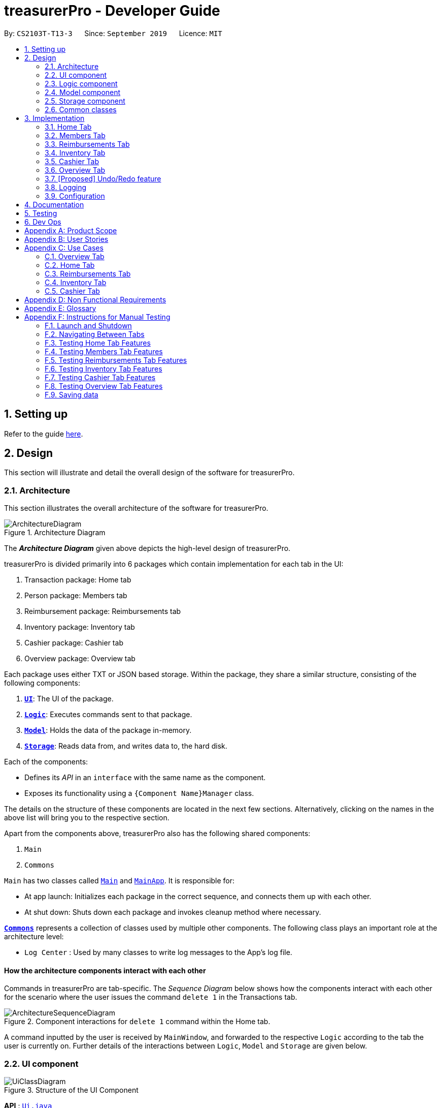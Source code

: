 = treasurerPro - Developer Guide
:site-section: DeveloperGuide
:toc:
:toc-title:
:toc-placement: preamble
:sectnums:
:imagesDir: images
:stylesDir: stylesheets
:xrefstyle: full
:caption_side: bottom

ifdef::env-github[]
:tip-caption: :bulb:
:note-caption: :information_source:
:warning-caption: :warning:
endif::[]
:repoURL: https://github.com/AY1920S1-CS2103T-T13-3/main/tree/master

By: `CS2103T-T13-3`      Since: `September 2019`      Licence: `MIT`

== Setting up

Refer to the guide <<SettingUp#, here>>.

== Design

This section will illustrate and detail the overall design of the software for treasurerPro.

[[Design-Architecture]]
=== Architecture

This section illustrates the overall architecture of the software for treasurerPro.

.Architecture Diagram
image::ArchitectureDiagram.png[]

The *_Architecture Diagram_* given above depicts the high-level design of treasurerPro.

treasurerPro is divided primarily into 6 packages which contain implementation for each tab in the UI:

. Transaction package: Home tab
. Person package: Members tab
. Reimbursement package: Reimbursements tab
. Inventory package: Inventory tab
. Cashier package: Cashier tab
. Overview package: Overview tab

Each package uses either TXT or JSON based storage.
Within the package, they share a similar structure, consisting of the following components:

. <<Design-Ui,*`UI`*>>: The UI of the package.
. <<Design-Logic,*`Logic`*>>: Executes commands sent to that package.
. <<Design-Model,*`Model`*>>: Holds the data of the package in-memory.
. <<Design-Storage,*`Storage`*>>: Reads data from, and writes data to, the hard disk.

Each of the components:

* Defines its _API_ in an `interface` with the same name as the component.
* Exposes its functionality using a `{Component Name}Manager` class.

The details on the structure of these components are located in the next few sections.
Alternatively, clicking on the names in the above list will bring you to the respective section.

Apart from the components above, treasurerPro also has the following shared components:

. `Main`
. `Commons`

`Main` has two classes called link:{repoURL}/src/main/java/seedu/address/Main.java[`Main`] and link:{repoURL}/src/main/java/seedu/address/MainApp.java[`MainApp`].
It is responsible for:

* At app launch: Initializes each package in the correct sequence, and connects them up with each other.
* At shut down: Shuts down each package and invokes cleanup method where necessary.

<<Design-Commons,*`Commons`*>> represents a collection of classes used by multiple other components.
The following class plays an important role at the architecture level:

* `Log Center` : Used by many classes to write log messages to the App's log file.

[discrete]
==== How the architecture components interact with each other

Commands in treasurerPro are tab-specific.
The _Sequence Diagram_ below shows how the components interact with each other for the scenario where the user issues the command `delete 1` in the Transactions tab.

.Component interactions for `delete 1` command within the Home tab.
image::ArchitectureSequenceDiagram.png[]

A command inputted by the user is received by `MainWindow`, and forwarded to the respective `Logic` according to the tab the user is currently on.
Further details of the interactions between `Logic`, `Model` and `Storage` are given below.

[[Design-Ui]]
=== UI component

.Structure of the UI Component
image::UiClassDiagram.png[]

*API* : link:{repoURL}/src/main/java/seedu/address/ui/Ui.java[`Ui.java`]

The UI component consists of a `MainWindow` that holds both a `TabPane` and a `Lion`.
The `TabPane` holds multiple `Tab` objects, for example, `Transactions` and `Cashier`.
The `Lion` consists of a `ScrollPane` that holds messages that are to be displayed to the user.

All these, including `MainWindow`, inherit from the abstract `UiPart` class.

The `UI` component uses JavaFx UI framework.
The layout of these UI parts are defined in matching `.fxml` files that are in the `src/main/resources/view` folder.
For example, the layout of the link:{repoURL}/src/main/java/seedu/address/ui/MainWindow.java[`MainWindow`] is specified in link:{repoURL}/src/main/resources/view/MainWindow.fxml[`MainWindow.fxml`]

The `UI` component:

* Executes user commands using the respective package's `Logic` component.
* Updates itself with modified data whenever changes are made by the user.

[[Design-Logic]]
=== Logic component

This section will show the structures of the `Logic` component of the different tabs.
The diagram below shows a generalised view of the `Logic` component within the packages.

[[fig-LogicClassDiagram]]
.Structure of the Generalised `Logic` Component
image::LogicClassDiagram.png[]

An outline of how a command is processed through `Logic` is as follows:

. `Logic` uses the tab's `Parser` class to parse the user command.
. This results in a `Command` object which is executed by the `LogicManager`.
. The command execution can affect the `Model` (e.g. adding a person, transaction).
. The result of the command execution is encapsulated as a `CommandResult` object which is passed back to the `Ui` (not depicted).

A general sequence diagram depicting the above outline is shown below:

[[GeneralLogicSD]]
.Sequence Diagram for execution within `Logic`.
image::GeneralSequenceDiagram.png[]

Further details on the implementation of the `Parser` and `Command` can be found below in <<RTLogic, Section 2.3.1. Home and Reimbursements Tab>>,
<<ICLogic, Section 2.3.2. Inventory and Cashier Tab>> and <<PLogic, Section 2.3.3. Members Tab>> below.

[[RTLogic]]
==== Details on `Logic` Implementation for the Home and Reimbursements Tab

This section will show further details of the `Logic` component of the Home tab and Reimbursements tab.

Given below is a Class Diagram showing the structure of `Parser` within the `Logic` component which is a reference for <<fig-LogicClassDiagram>>:

.Structure of `Parser` for the Home and Reimbursements tab.
image::LogicForR&T.png[]

[NOTE]
The `XYZTabParser` represents the `TransactionTabParser` for Home Tab and `ReimbursementTabParser` for the Reimbursements tab.

The parsers represented by the `ABCParser` and `DEFParser` are:

`ABCParser`:

* Transaction Tab:
** `EditCommandParser`
** `AddCommandParser`
** `DeleteCommandParser`

* Reimbursements Tab:
** `FindCommandParser`
** `DoneCommandParser`
** `DeadlineCommandParser`

`DEFParser`

* Transaction Tab:
** `FindCommandParser`
** `SortCommandParser`

* Reimbursements Tab:
** `BackCommandParser`
** `ExitCommandParser`
** `SortCommandParser`

In addition, the `Logic` object for Home and Reimbursements Tab contains the `GetPersonByNameOnlyModel` since `Logic` only uses the `ModelManager#getPersonByName` method in the person package.

==== Details on `Logic` Implementation for Members Tab

[[PLogic]]
This section will show further details of the `Logic` Component of the Members Tab.
This is integrated from the existing `AddressBook`.
Given below is a Class Diagram showing the structure of `Parser` within the `Logic` Component:

.Structure of `Parser` for Members Tab.
image::LogicForAB.png[]

[[ICLogic]]
==== Details on `Logic` Implementation for the Inventory and Cashier Tab

This section will show further details of the `Logic` Component of the Inventory tab and Cashier tab.
Given below is a Class Diagram showing the structure of `Parser` within the `Logic` component:

.Structure of `Parser` for the Inventory and Cashier tabs which is a reference for <<fig-LogicClassDiagram>>
image::ParserForInventoryCashier.png[]

The `XYZTabParser` represents the `InventoryTabParser` for the Inventory tab and `CashierTabParser`
for the Cashier tab.

The parsers represented by the `ABCParser` are:

`ABCParser`:

* Inventory Tab:
** `AddCommandParser`
** `DeleteCommandParser`
** `EditCommandParser`
** `SortCommandParser`

* Cashier Tab:
** `AddCommandParser`
** `EditCommandParser`
** `DeleteCommandParser`
** `SetCashierCommandParser`
** `CheckoutCommandParser`
** `ClearCommandParser`

==== Details on `Logic` Implementation for the Members Tab

[[PLogic]]
This section will show further details of the `Logic` Component of the Members tab.
This is integrated from the existing `AddressBook`.
Given below is a Class Diagram showing the structure of `Parser` within the `Logic` Component:

.Structure of `Parser` for the Members tab.
image::LogicForAB.png[]

==== Details on `Logic` Implementation for the Overview Tab

[[OverviewLogic]]
This section will show further details of the `Logic` Component of the Overview tab.
Given below is a Class Diagram showing the structure of `Parser` within the `Logic` Component:

.Structure of `Parser` for Overview Tab.
image::OverviewLogicDiagram.png[]

The parsers represented by the `ABCParser` are:

* `SetCommandParser`
* `NotifyCommandParser`

[[Design-Model]]
=== Model component

This section will show the structures of the `Model` Component of the different tabs.
The diagram below shows a generalised view of the `Model` component within the packages.

.Structure of the Generalised `Model` Component
image::ModelCD.png[]

[NOTE]
`XYZObjects` are only present in the `transaction`, `reimbursement`, `person`, `cashier` and `inventory` packages.

==== Details on the `Model` Implementation for the Home Tab

The `Model` of the Home tab:

* stores a `TransactionList` object that represents the list of all transactions data
* stores a `Predicate<Transaction>` object to filter the list of all transactions
* stores another `TransactionList` object that represents the filtered list of transactions according to the predicate

*API for transaction package* : link:{repoURL}/src/main/java/seedu/address/transaction/model/Model.java[`Model.java`]

==== Details on the `Model` Implementation for the Reimbursements Tab

The `Model` of the Reimbursment tab:

* stores a `ReimbursementList` object that represents the list of all reimbursements data
* stores another `ReimbursementList` object that represents the filtered list of reimbursements according to the command

*API for reimbursements package* : link:{repoURL}/src/main/java/seedu/address/reimbursement/model/Model.java[`Model.java`]

==== Details on the `Model` Implementation for the Members Tab

The `Model` of the Members tab:

* stores a `UserPref` object that represents the user's preferences for `person` package.
* stores the Address Book data for `person` package.
* exposes an unmodifiable `ObservableList<Person>` that can be 'observed' e.g. the UI can be bound to this list so that the UI automatically updates when the data in the list change.
* does not depend on any of the other three components.

*API for person package* : link:{repoURL}/src/main/java/seedu/address/person/model/Model.java[`Model.java`]

==== Details on the `Model` Implementation for the Inventory Tab

To be filled in :)

*API for inventory package* : link:{repoURL}/src/main/java/seedu/address/inventory/model/Model.java[`Model.java`]

==== Details on the `Model` Implementation for the Cashier Tab

The `Model` of the Cashier tab:

* stores an `InventoryList` object that represents the list of all items in the inventory
* stores a list of sales items present on the table of the Cashier tab
* accesses the `TransactionList` object from transaction package that represents the list of all transactions data

[NOTE]
This `Inventory List` is different from the one in the `Model` of inventory package.
This is so that the `Inventory List` in the `Model` of cashier package cannot add or delete any items in the inventory.
This means that `Inventory List` in cashier package access different set of methods which modifies only the quantity of the item.

*API for cashier package* : link:{repoURL}/src/main/java/seedu/address/cashier/model/Model.java[`Model.java`]

==== Details on the `Model` Implementation for the Overview Tab

The `Model` of the Overview tab:

* stores an array of 6 double values representing the budget goal, expense goal, sales goal, budget threshold, expense threshold and sales threshold respectively
* stores three booleans indicating whether notifications for budget, expenses and sales have already been shown, valid for the current session only
* exposes getter and setter method to read and write the goals and thresholds
* does not depend on any of the other components

*API for overview package* : link:{repoURL}/src/main/java/seedu/address/overview/model/Model.java[`Model.java`]

[[Design-Storage]]
=== Storage component

This section will show the structures of the `Storage` component of the different tabs.
The diagram below shows a generalised view of the `Storage` component within the person package.

.Structure of the Storage Component for Members tab in person package
image::ABStorageCD.png[]

The following diagram shows a generalised view of the `Storage` component within the other packages for transaction, reimbursement, inventory, cashier and overview.

.Structure of the Storage Component for Home, Reimbursements, Inventory, Cashier and Overview tabs
image::StorageCD.png[]

==== Details on the `Storage` Implementation for the Home Tab

* can save a `TransactionList` object in text format and read it back

*API for transaction package* : link:{repoURL}/src/main/java/seedu/address/transaction/storage/Storage.java[`Storage.java`]

==== Details on the `Storage` Implementation for the Reimbursements Tab

* can save a `ReimbursementList` object in text format
* can take in a `TransactionList` object and read text file to get a `ReimbursementList` object

*API for reimbursements package* : link:{repoURL}/src/main/java/seedu/address/reimbursement/storage/Storage.java[`Storage.java`]

==== Details on the `Storage` Implementation for the Members Tab

* can save `UserPref` objects in json format and read it back.
* can save the Address Book data in json format and read it back

*API for person package* : link:{repoURL}/src/main/java/seedu/address/person/storage/Storage.java[`Storage.java`]

==== Details on the `Storage` Implementation for the Inventory Tab

To be filled in :)

*API for inventory package* : link:{repoURL}/src/main/java/seedu/address/inventory/storage/Storage.java[`Storage.java`]

==== Details on the `Storage` Implementation for the Cashier Tab

* accesses the `TransactionList` from transaction package via `Logic` to append new transactions to the list
* accesses the `InventoryList` from inventory package via `Logic` to update the current stock left

*API for cashier package* : link:{repoURL}/src/main/java/seedu/address/cashier/storage/Storage.java[`Storage.java`]

==== Details on the `Storage` Implementation for the Overview Tab

* can save Overview tab goals and threshold in txt format and read it back

*API for overview package* : link:{repoURL}/src/main/java/seedu/address/overview/storage/Storage.java[`Storage.java`]

[[Design-Commons]]
=== Common classes

Classes used by multiple components are in the `seedu.addressbook.commons` package.

[[Implementation]]
== Implementation

This section describes some noteworthy details on how certain features are implemented and works.

There are a total of 6 tabs in our application for each feature: Home tab, Members tab, Reimbursement tab,
Inventory tab, Cashier tab, Overview tab.

=== Home Tab

This tab will help to show records of individual transactions from miscellaneous spending, revenue from sales and cost of buying items to sell.
Each transaction will require an input of its date, description, category, amount and member that is accountable for it.

Revenue from each cashier checkout will also be automatically inputted as a transaction with *positive* amount in this tab with the person being the cashier.
The inputted transactions that corresponds to a spending with a *negative* amount will be tabulated for each member in the reimbursement tab to keep track of reimbursements.

==== Add Command Feature

This section explains the implementation of the Add command feature in the Home tab.
This feature adds transaction to the table and data file.
All fields in the transactions are compulsory to be inputted by the user: date, description, category, amount, person full name.
The person's name inputted has to match a name already existing in the `AddressBook` which is shown in the Members tab.

Thus, this feature requires access to the `CheckAndGetPersonByNameOnlyModel#getPersonByName` inside the person package which contains the `AddressBook` implementation to check for the validity of the name entered when inside `AddCommandParser` which creates the `Transaction` object.
The following Sequence Diagram shows how the `Transaction` object is created from `AddCommandParser` which is represented in <<GeneralLogicSD, 2.3. Logic component: Figure 5>>
as a generic parser:

.Sequence Diagram of the Parser for the ddd command
image::HomeAddCommandParser.png[]

This is the definition of the methods shown above:

[[getPersonByName]]
* `AddCommandParser#parse(args, pd)`: It parses the given user input (args) and creates an `AddCommand` object.
* `CheckAndGetPersonByNameOnlyModel#getPersonByName()`: It returns the `Person` object in `AddressBook` that matches the given name.

The `AddCommand` is created and the newly created `Transaction` object is passed into its constructor.
The following Sequence Diagram is the reference from <<GeneralLogicSD, 2.3. Logic component: Figure 5>>:

.Sequence Diagram of the Add command in the Home tab (transaction package)
image::HomeAddCommandSD.png[]

This is the definition of the methods shown above:

[[resetPredicate]]
* `Model#resetPredicate()`: It resets the `Predicate` object in `ModelManager` to evaluate all `Transaction` objects to true.
* `Model#addTransaction(transaction): It adds the given `Transaction` object to its `TransactionList` objects attributes.

Thus, when the `Model#resetPredicate()` method is called in the `AddCommand`, the UI table will immediately shows the full transaction list regardless of the list shown at the start of the <<activityDiagramAdd, Activity Diagram>>.
If the prior command was a find command, then the list in the beginning of the Activity Diagram would be a filtered list but after the Add command is executed, the full list of transactions would be shown.

After the command is executed, the `LogicManager` updates the in-app list of transactions via the `ModelManager` and updates the data file via the `StorageManager`.
The following Sequence Diagram shows how the updating of the list of transactions in the app and in the data file:

[[updateTL]]
.Sequence Diagram of updating the transaction list in the Home tab (transaction package)
image::HomeAddCommandMMSM.png[]

[NOTE]
This update of the list of transactions is done for every command that is executed successfully in the Home tab.

Finally, the `StorageManager` and `ModelManager` inside the Reimbursement package will be updated with the latest `TransactionList` object to generate an updated list of reimbursements for the user to view in the Reimbursements tab.
The following Sequence Diagram shows how the Reimbursements tab is updated from the `MainWindow`:

[[update-reimbursement]]
.Sequence Diagram of updating the reimbursement list in the Reimbursements tab (transaction package)
image::TUpdateRinMainWindow.png[]

[NOTE]
This update of the Reimbursements tab is done for every command after the list of transactions is updated (shown in <<updateTL, 3.1.1. Add Command Feature: Figure 15>>) when there is a command executed successfully in the Home tab.

[[activityDiagramAdd]]
To better illustrate the flow of events from the moment a user inputs a command till the completion of the command, the Activity Diagram for the Add command is shown below:

.Activity Diagram of the add command in the Home tab (transaction package)
image::HomeTabActivityDiagramAddCommand.png[]

As shown, when a user does not input all the compulsory fields or input a name that does not match anyone in the `AddressBook`, a response to inform the user of the incorrect input is shown and when a successful addition is done, a response message is shown as well by our mascot, Leo.

Since the Reimbursements tab tabulates the amount to be reimbursed to a person, if the inputted amount is a negative amount to indicate a spending that needs to be reimbursed, the Reimbursements tab will update and show this record.

[[DeleteCommandHome]]
==== Delete Command Feature

This section explains the implementation of the Delete command in the Home tab.
This feature allows for 2 types of deletion, by the index shown in the table or by the person's name.
Inputting the person's name will cause all transactions linked to that person to be deleted.The following Activity Diagram shows the steps needed to delete a new transaction:

.Activity Diagram of the delete command in the Home tab (transaction package)
image::HomeTabActivityDiagramDeleteCommand.png[]

The above Activity Diagram assumes the index to be within the bounds of the table but if it is not, a response will be shown about the incorrect input.
Also, as shown above, responses will be shown to indicate if an input is incorrect or when a successful deletion is done.

For the implementation, the `DeleteCommandParser` which is represented in <<GeneralLogicSD, 2.3. Logic component: Figure 5>> as a generic parser creates either a `DeleteIndexCommand` or `DeleteNameCommand` object according to the user input.
The following Sequence Diagram shows how the `DeleteNameCommand` is created with the definition of `CheckAndGetPersonByNameOnlyModel#getPersonByName` defined in
<<getPersonByName, 3.1.1. Add Command Feature>>:

.Sequence Diagram of the parser for the Delete command to delete by the `Person` 's name
image::DeleteCommandParser.png[]

The following Sequence Diagram shows how the command to delete transactions according to the specified name works after it is created which is referenced in <<GeneralLogicSD, 2.3. Logic component: Figure 5>>:

.Sequence Diagram of the Delete command being executed in the Home tab (transaction package)
image::HomeDeleteNameCommand.png[]

In addition, the `Model#resetPredicate()` method defined in <<resetPredicate, 3.1.1. Add Command Feature>> is not called in the `DeleteNameCommand`.
If the prior input is a Find command and the list at the start of the Activity Diagram shows a filtered list, the table in the UI will continue to show the filtered list after the current Delete Command.
To view the full transaction list, the user would be required to enter the back command where `BackCommand` calls `Model#resetPredicate()`.
The Sequence Diagram for the `BackCommand` is shown in the following section <<BackCommandSD, 3.1.3. Back Command Feature>>

After this, the list of transactions and the Reimbursement tab is updated as shown in <<updateTL, 3.1.1. Add Command feature: Figure 16>>
and <<update-reimbursement, 3.1.1. Add Command feature: Figure 17>>
respectively.

The implementation of the command to delete transactions according to the specified index would be similar but does not require interaction with the `CheckAndGetPersonByNameOnlyModel` from the
`AddressBook` in the person package inside its branch in `DeleteCommandParser`.
In `DeleteIndexCommand`, it also calls the
`Model#findTransactionInFilteredListByIndex(index)` and `Model#deleteTransaction(index)` instead which deletes the `Transaction` object according to its position in the filtered transaction list.

==== Back Command Feature

[[BackCommandSD]]
This section explains the implementation of the Back command feature in the Home tab.
The `BackCommand` is called to show the full list of transactions when the table is showing a filtered list.
It is not initialised by a specific command parser as shown in as shown in <<GeneralLogicSD, 2.3. Logic component: Figure 5>>
but initialised by the `TransactionTabParser` instead.
The following detailed Sequence Diagram shows how the Back command works:

.Sequence Diagram of the Back command being executed in the Home tab (transaction package)
image::HomeTabBackCommandSequenceDiagram.png[]

==== Sort Command Feature

This section explains the implementation of the Sort Command feature in the Home tab.
The `SortCommand` allows for 3 types of sort, by name in alphabetical order, by amount (from least to most) and by date (from oldest to most recent).

The following Sequence Diagram shows how the Sort command works which is referenced in <<GeneralLogicSD, 2.3. Logic component: Figure 5>>:

.Sequence Diagram of the Sort command being executed in the Home tab (transaction package)
image::HomeTabSortSD.png[]

When a user inputs the Sort command, it is only checked that it is one of the 3 types or it will show a response about the incorrect user input.
When it is successfully sorted, there will also be a response message shown.

Similar to the Delete command in <<DeleteCommandHome, 3.1.2. Delete Command Feature>>, the `Model#resetPredicate()` method is not called.
If the UI table is showing a filtered list of transactions, the back command has to be entered to call that method from `BackCommand` to reset the predicate.

==== Overall Design Considerations

This section's table explains the design considerations for some implementations in the Home tab.

|===
|Alternative 1 |Alternative 2 |Conclusion and Explanation

|`ModelManager` contains 2 variables that point to a `TransactionList` object in original order and a `TransactionList`
object for viewing that can be sorted such that when [blue]`sort reset` is called, the `TransactionList` for viewing can be set to be equals to the original one.
|`ModelManager` contains only the shown `TransactionList` that can be sorted and reads from the data file to get
the `TransactionList` object in original order when [blue]`sort reset` is called.
|Alternative 1 was implemented. Alternative 1 allowed exporting of the data file in the desired order anytime while treasurerPro was running while
alternative 2 meant that the data file would be updated only when treasurerPro is exited. The implementation is shownin <<lists, Figure 24>>, below the table.

|The Members t's `Model` interface is passed as parameters into Home tab's `Logic` to give `Logic` access to all public methods
of `ModelManager`.
|A new interface is made to allow the only used method of Members tab's `ModelManager` to be accessed in Home tab's
`Logic`.
|Alternative 2 was implemented. The new interface acts as a facade for `ModelManager` which prevent unwanted modifications
to `AddressBook`. The interface implemented is `CheckAndGetPersonByNameOnlyModel` as shown in <<facade, Figure 25>>, below the table.

|An `ArrayList` is used to store `Transaction` objects in `TransactionList`.
|A `LinkedList` is used to store `Transaction` objects in `TransactionList`.
|Alternative 1 was implemented. An `ArrayList` has better performance for the set and get methods than a `LinkedList` which would frequently used in `ModelManager`.
|===

[[lists]]
.Code Snippet of `ModelManager` class with 2 `TransactionList` objects
image::homeDG/2lists.png[width = "400"]

[[facade]]
.Code Snippet of `CheckAndGetPersonByNameOnly` facade class for `ModelManager` from the Members tab
image::homeDG/facadeForDesignConsiderations.png[width = "400"]

=== Members Tab

This tab will help to keep track of the contact details of members in the club or society for the treasurer.

==== Delete Command Feature

This feature allows for deletion by the index shown in the the Members tab.
This tab integrates the existing `AddressBook`.
The following Sequence Diagram shows how the Delete command works:

.Sequence Diagram of the delete command in the Member tab (transaction package)
image::MembersDeleteSD.png[]

Before, the deletion is done, there will be a check to the `TransactionModel` to ensure that the member is not linked to any transaction records since every transaction must be linked to a `Person` in the `Members Tab` (`AddressBook`).

=== Reimbursements Tab

This tab helps to show reimbursements that the user has not paid to a person.
Each reimbursement is auto extracted from transactions and grouped by person in transactions.
So, each reimbursement shows the total amount that the user needs to reimburse a person.
And there can not be two reimbursements that refer to the same person.

The user can add deadline to a reimbursement, mark a reimbursement, find a reimbursement and sort reimbursements.

The following is an overview class diagram for reimbursement tab:

.Overview class diagram of reimbursements tab (reimbursement package)
image::Reimbursement/ReimbursementTabClassDiagram.png[]

==== Deadline Command feature

This command is used to add a deadline date to a reimbursement for a person.
Deadline command requires access to the `Model` of the person package which the `AddressBook` implementation is contained in.
Deadline field should be provided in a valid date format.
The person's name inputted has to match a person's name already existing in the `Reimbursement` which is shown in the Reimbursement tab.

The following Sequence Diagram shows the execution of Deadline command:

.Sequence Diagram of Deadline Command in the Reimbursements tab (reimbursement package)
image::Reimbursement/ReimbursementDeadlineCommandSD.png[]

As shown, a user needs to add a deadline to a reimbursement by specifying the person's name and providing a date.
The `DeadlineCommandParser` creates a `DeadlineCommand` with person and deadline date information.
This `DeadlineCommand` is returned back to `LogicManager` of reimbursement and is executed by calling `addDeadline` method in
`ModelManager`.
After the operations, `LogicManager` gets updated reimbursement list from `ModelManager` and displays the deadline in reimbursement list.
After that, the deadline is saved into a `.txt` file.

.Activity Diagram of Deadline command in the Reimbursements tab (reimbursement package)
image::Reimbursement/ReimbursementTabActivityDiagramDeadlineCommand.png[]

As shown by the above activity diagram, when a user inputs a person who does not exist in any reimbursement or keys in an invalid data format, our app displays the expected format of the deadline command.
Otherwise, when the execution is successful, a response informs the user that deadline is successfully added to the reimbursement.

==== Find Command feature

This command is used to find a reimbursement that contains the person's name.
The find command requires access to `Model` of the person package which the `AddressBook` implementation is contained in.
Person field should be provided and the person's name should exist in reimbursement list.

.Sequence Diagram of Find Command in Reimbursements tab (reimbursement package)
image::Reimbursement/ReimbursementFindCommandSD.png[]

A user needs to find a reimbursement by providing the person's name.
As shown in the above figure, `FindCommand` is executed by calling `findReimbursement` method in
`ModelManager`.
After the operations, that reimbursement is returned and reimbursement tab only shows a `filteredList` which contains this single reimbursement.

[[ReimbursementTabActivityDiagramFindCommand]]
.Activity Diagram of Find Command in Reimbursements tab (reimbursement package)
image::Reimbursement/ReimbursementTabActivityDiagramFindCommand.png[]

The above activity diagram shows the steps needed for find command.
The person's name is checked whether it exists in reimbursement list.
If not, our app informs the user that command is incorrect.
If command is valid, the reimbursement is found and displayed in the tab.

==== Back Command feature

This command is used to return to the original list after executing find command

.Sequence Diagram of Back Command in Reimbursements tab (reimbursement package)
image::Reimbursement/ReimbursementBackCommandSD.png[]

`BackCommand` execution updates `filteredList` inside `ModelManager` to the original full `reimbursementList`.
After the operations, the original full reimbursement list is displayed.

==== Done Command feature

This command is used to mark a reimbursement that has been done.
Done command requires access to `Model` of the person package which the `AddressBook` implementation is contained in.
Person field should be provided and the person's name should exist in reimbursement list.

[[ReimbursementDoneCommandSD]]
.Sequence Diagram of Done Command in Reimbursements tab (reimbursement package)
image::Reimbursement/ReimbursementDoneCommandSD.png[]

A user needs to mark a reimbursement as done by specifying the person's name for the specific reimbursement.
The `DeadlineCommandParser` creates a `DoneCommand` with person's information.
As shown in the above figure, `DoneCommand` is returned back to `LogicManager`
and it is executed by calling `doneReimbursement` method in
`ModelManager`.
After the operations, that reimbursement is deleted from reimbursement list and the status of transactions that consist of this reimbursement is updated to `True`.
Then the updated reimbursement list is displayed and this new list without that deleted reimbursement is saved.

The following figure shows how transactions' status is updated.
Firstly, the reimbursement which contains the person's name updates status of all transactions that made up of the reimbursement.
Then `LogicManager` gets the updated transaction list and passes this list to `StorageManager`
of transaction tab to save it.

[[ReimbursementUpdateTransactionsSD]]
.Sequence Diagram of updating transactions in Reimbursements tab (reimbursement package)
image::Reimbursement/ReimbursementUpdateTransactionsSD.png[]

<<ReimbursementTabActivityDiagramDoneCommand, The following activity diagram>> shows the steps needed for done command.
The person's name is checked whether it exists in reimbursement list.
If not, our app informs the user that command is incorrect.
If command is valid, the reimbursement containing the provided person's name is deleted from reimbursement list and will not be displayed.

[[ReimbursementTabActivityDiagramDoneCommand]]
.Activity Diagram of Done Command in Reimbursements tab (reimbursement package)
image::Reimbursement/ReimbursementTabActivityDiagramDoneCommand.png[]

==== Sort Command feature

This command is used to sort reimbursements and the user can choose to sort based on name, amount or deadline.

.Sequence Diagram of Sort Command in Reimbursements tab (reimbursement package)
image::Reimbursement/ReimbursementSortCommandSD.png[]

As shown in the above figure, `SortXYZCommand` is executed by calling `sortListByXYZ` method in
`ModelManager`.
And reimbursement list is sorted using `SortByXYZ` comparator.
For `SortAmountCommand`, the list will be sorted in descending order of absolute value of amount.
For `SortNameCommand`, the list will be sorted in descending alphabetical order of person's name.
For `SortDeadlineCommand`, the list will be sorted in the order that nearest deadlines are at the front.

==== Overall design considerations

This section's table explains the design considerations for some implementations in the reimbursement tab.

.Table of design considerations and comparisons
|===
|Aspect|Alternative 1 |Alternative 2 |Conclusion and Explanation

|How [blue]`done` command in reimbursement tab updates transactions model and storage.
|The `reimbursementLogic` keeps a `transactionModel` and a `transactionStorage` to update transactions.
|`MainWindow` calls methods from `reimbursementLogic` and `transactionLogic` when a command is executed.
|Alternative 2 is chosen.
`transactionLogic` follows Façade pattern to prevent exposing the internal details of the transaction tab.
So, instead of directly manipulating model and storage of transactions from `reimbursementLogic`,
the operations are done through `transactionLogic` as shown in the <<facade, code snippet>> below the table.

|How reimbursement records are saved and read from `.txt` files
|The reimbursement tab saves all the information of transactions that make up a reimbursement into `reimbursementInformation.txt`.
|The reimbursement tab only saves person's name, amount and the deadline information into `reimbursementInformation.txt`.
When launching the application, reimbursement tab reads the transactions information from `transactionHistory.txt`.
|Alternative 2 is chosen.
Alternative 2 does not save duplicate information that has already been saved into `transactionHistory.txt`.
So, alternative 2 is more efficient.
|===

[[facade]]
.Code snippet of `transactionLogic` facade class in `MainWindow`
image::Reimbursement/codeSnippetTransactionLogic.png[]


=== Inventory Tab

This tab will help to keep records of all items currently in the club’s possession.

Each item will require an input of its description, category, quantity, and cost per unit.
Optionally, if the item is meant for sale, the price can be inputted as well.

==== Add Item Feature
This section explains the implementation of the add command feature of the Inventory Tab,
which allows the addition of items to the inventory. These items are represented by `Item` objects.
The addition of an `Item` to the inventory requires an input of the `Item`’s description, category, quantity, and cost.
The price field is optional and may be added only to an `Item` meant for sale.

Due to the usage of `ArgumentMultimap`, the fields can be in any order as they are retrieved via the prefixes that
precede them.

The following sequence diagram which is referenced in <<GeneralLogicSD, 2.3. Logic component: Figure 5>>, shows how the
`AddCommand` works:

.Sequence Diagram of the Add Command in the Inventory Tab (inventory package)
image::inventoryDG/AddCommandSeqDiagram.png[]

//.Class Diagram of Inventory tab (inventory package)
//image::InventoryTabClassDiagram.png[]

If the description of the `Item` being added matches that of an existing `Item`, the new `Item`’s quantity is added to
that of the existing `Item` and the cost per unit is recalculated. This is handled within the `AddCommandParser`,
which also checks the validity of the input.

It prohibits the addition of an `Item` with any value equivalent to or greater than 10,000. This includes the total cost
and expected revenue of each `Item`. It also prohibits non-numeric inputs where numeric inputs are expected.
This is conducted through the isValidNumericString(string) method which performs the aforementioned checks and
returns a `Boolean` that represents the validity of the input.

The following Sequence Diagram shows how the `AddCommandParser` creates an `Item`:

.Sequence Diagram of the Add Command Parser in the Inventory Tab (inventory package)
image::inventoryDG/AddCommandParserSeqDiagram.png[]

After the `Item` is created and the command is executed, the `LogicManager` updates the in-app `InventoryList` via the
`ModelManager` and updates the data file via the `StorageManager`.

For a greater understanding of the flow of events and checks, you may consult the following activity diagram that shows
the steps that follow the input of an add command:

.Activity Diagram of the Add Command in the Inventory Tab (inventory package)
image::inventoryDG/AddCommandFlowChart.png[]

==== Delete Item Feature

This section explains the implementation of the delete command feature of the Inventory Tab, which allows the deletion
of items from the inventory. This feature requires only the command keyword and an index or description as input.

The following sequence diagram which is referenced in <<GeneralLogicSD, 2.3. Logic component: Figure 5>>, shows how the
`DeleteCommand` works:

.Sequence Diagram of the Delete Command in the Inventory Tab (inventory package)
image::inventoryDG/DeleteCommandSeqDiagram.png[]

The `DeleteCommandParser` is responsible for checking the validity of the input, and does not allow any indexes that
are less than 1 or greater than the largest index currently in the list. It can also take in a description as input and
compares it against existing `Item` s in the `InventoryList`. This comparison is case-insensitive.

==== Edit Item Feature

This section explains the implementation of the edit command feature of the Inventory Tab, which allows you to edit
items in the inventory. This feature requires the command keyword, an index and at least one field as input.

The following sequence diagram which is referenced in <<GeneralLogicSD, 2.3. Logic component: Figure 5>>, shows how the
`EditCommand` works:

.Sequence Diagram of the Edit Command in the Inventory Tab (inventory package)
image::inventoryDG/EditCommandSeqDiagram.png[]

==== Sort Items Feature

This section explains the implementation of the sort command feature of the Inventory Tab, which allows the sorting
of items within the inventory. There are 3 ways items can be sorted - by description, category or quantity.

The following sequence diagram which is referenced in <<GeneralLogicSD, 2.3. Logic component: Figure 5>>, shows how the
`SortCommand` works:

.Sequence Diagram of the Sort Command in the Inventory Tab (inventory package)
image::inventoryDG/SortCommandSeqDiagram.png[]

==== Overall Design Considerations

This section explains the design considerations for some crucial implementations in the Inventory Tab.

|===
|Alternative 1 |Alternative 2 |Conclusion and Explanation

|

*Pros*:

*Cons*:

|===

=== Cashier Tab

This tab will act as a shopping cart to add and record sales items that are to be sold from the inventory.

Upon every successful checkout, all the sales items sold will recorded as one transaction, which will subsequently be appended to the list of transactions on the Home tab.
In addition, the stock remaining in the inventory will be updated accordingly in the Inventory tab.

==== Add Sales Item Feature

This feature allows the adding of sales items to the cart.

Only sales items can be added to the cart.
If the price of an item is zero, it is not available for sale.
The system will prohibit any addition of such an item to the cart.

Adding of a sales item to the cart will require an input of its description and quantity.
An optional field for category is provided to guide the cashier to find the desired item.
If only the category field is inputted,
`Model` will search all the sales items in the `Inventory List`
according to the specified category and suggestions would be shown by Leo, the assistant.

If the description inputted does not match any valid item, the `Model` will call the `getRecommendedItems(description)` method, which will in turn call `getCombination(arr, arr.length)` method to return an ArrayList containing all subsets of the inputted description that are of at least length 3. These subsets are then compared with the actual description of all items in the inventory to check if either contains the other.

The following is a code snippet from `getCombination(char[] arr, int n)` method:

    public ArrayList<String> getCombination(char[] arr, int n) {
        ArrayList<String> result = new ArrayList<>();
        for (int start = 1; start <= n; start++) {
            String word = "";
            for (int i = 0; i <= n - start; i++) {
                //  Adds characters from current starting character to current ending character
                int j = i + start - 1;
                for (int k = i; k <= j; k++) {
                    word += String.valueOf(arr[k]);
                }
                result.add(word);
            }
        }
        return result.stream()
                .filter(str -> str.length() >= 3)
                .collect(Collectors
                        .toCollection(ArrayList::new));
    }

.Code snippet of `getCombination(char[] arr, int n)` method from Cashier package

{blank} +
The `getCombination(arr, arr.length)` method in the above snippet consists of 3 nested loops. The first loop decides the
starting character. The second loop takes each of the characters on the right of the starting character as the ending character.
The last loop appends all the characters from the starting character to the ending character. After iterating through the nested loops,
the ArrayList `result` is passed into a stream to filter out all subsets of length less than 3.

`AddCommandParser` will carry out multiple checks to check the validity of the inputs. `hasItemInInventory(description)`
and `hasSufficientQuantityToAdd(description, quantity)` methods will be called to ensure the item has sufficient stock left in the inventory. +
There will also be checks to ensure that the item specified is available for sale.

If description and quantity are both valid, the `ModelManager` will add the item into the sales list as shown in Figure 2.

The following sequence diagram which is referenced in <<GeneralLogicSD, 2.3. Logic component: Figure 5>>, shows how the `AddCommand` works:


.Sequence Diagram of Add Command in Cashier tab (cashier package)
image::AddCommandCashierSeq.png[]

[NOTE]
After every add command, the quantity of items in the Inventory tab will still remain the same. The remaining stock
will only be updated after the Checkout Command.


[NOTE]
Once the item is added, boolean `onCashierMode` in ModelManager will be immediately set to true if it is initially false.

The following activity diagram shows the steps proceeding after the user input an add command:

.Activity Diagram of Add Command (cashier package)
image::AddCommandCashierActivity.png[]

==== Setting the Cashier Feature

This feature allows an existing person in the `Address Book` to be set as a cashier.
The only field required is the name of an existing person.

To set a cashier, the person's name inputted has to match an existing name in the `AddressBook` as shown on Members tab.
This means that SetCommandParser requires access to the `Model` of the Person package where the `AddressBook` implementation is. +
If the person's name cannot be found in the `Model` of the Person package, a response message will be shown by Leo, informing the user that there is no such person.

The following sequence diagram which is referenced in <<GeneralLogicSD, 2.3. Logic component: Figure 5>>, shows how the SetCashierCommandParser checks for an existing person:

.Sequence Diagram of SetCashierCommandParser (cashier package)
image::SetCashierCommandSeq1.png[]

If the specified name is valid, the `Model` of the cashier package will set the person as cashier.

The following sequence diagram which is referenced in <<GeneralLogicSD, 2.3. Logic component: Figure 5>>, shows how the set cashier command works:

.Sequence Diagram of Set Cashier Command (cashier package)
image::SetCashierCommandSeq2.png[]

If the inputted name is invalid, the user will be prompted to enter a valid name.

The following activity diagram shows the steps after the user input a set cashier command:

.Activity Diagram of Set Cashier Command (cashier package)
image::SetCashierCommandActivity.png[]

==== Checkout Feature

This feature records all the sales items in the table as one sales transaction under the `Sales` category.

The Home tab will be updated with the new transaction labelled as `Items sold`.
The remaining stock of the sales items will also be updated on the Inventory tab.

During the execution of the command, `getCashier()` method will be called which will return a person.
This person will be used to create a `Transaction` object.
If the cashier is null, the command cannot proceed and Leo will prompt the user to set a cashier. +
If the amount inputted is valid and cashier has been set, the `ModelManager` will create a new transaction of the sales made.

[NOTE]
After the execution of the above methods, a clear command will then be called automatically to clear all the sales items on the tab.

[NOTE]
After checkout command is executed, boolean `onCashierMode` in ModelManager will be immediately set to false.

The following sequence diagram which is referenced in <<GeneralLogicSD, 2.3. Logic component: Figure 5>>, shows how the checkout command is executed:

.Sequence Diagram of Checkout Command (cashier package)
image::CheckoutCommandCashierSeq1.png[]

The `Cashier Logic` will call relevant methods to update the inventory list and newly-generated transaction to the respective `.txt file`. +
To update the view on the Inventory tab and Transaction tab, transaction will be added to the transaction `Model` and
`readInUpdatedList()` method of inventory `Model` will called to read in the entire inventory data file.

The following sequence diagram shows how the transaction and inventory are updated:

.Sequence Diagram of how transaction and inventory get updated (cashier package)
image::CheckoutCommandCashierSeq2.png[]

If the amount inputted is less than the total amount of items, the user will be prompted to key in a valid value.

The following activity diagram shows the steps after the user input a checkout command:

.Activity Diagram of Checkout Command (cashier package)
image::CheckoutCommandCashierActivityDiag.png[]

==== Overall Design Considerations

This section explains the design considerations for some crucial implementations in the Cashier tab.

|===
|Alternative 1 |Alternative 2 |Conclusion and Explanation

|An ArrayList is used to store the list of sales item shown on the Cashier tab.

*Pros*: Elements are be accessed directly more efficiently.

*Cons*: Adding and removing from the head of the list is less time-efficient for ArrayList.

|A LinkedList is used to store the list of sales item.

*Pros*: Elements can be accessed from the head and tail of the list in constant time.

*Cons*: When accessing directly via the index, performance is poor with respect to time.

|Alternative 1 is selected. An ArrayList has better performance with respect to time when accessing each elements directly. As the sales list will be updated and accessed regularly, an ArrayList is more fitting.

|The Transaction, Inventory and Person `Model` interfaces are passed as parameters into the constructor of Cashier's `Logic`
to call relevant methods to update the inventory and transactions.

*Pros*: Cashier's Logic can access all public methods in the respective `Model`.

*Cons*: It might result in unintended modification to some of the data in the Models.

|Interfaces that only contains the required methods are created. The methods are called via these interfaces
to update the data.

*Pros*: Prevents any unwanted changes through other methods. This adheres to the Facade Pattern.

*Cons*: If more methods are needed, they need to be added to these interfaces.

|Alternative 2 was implemented as only a few methods are required from each `Model`, so the new interfaces can act as facades
and restrict access to all public methods in the models. This prevents Cashier’s `Logic` from causing any
unintended modification to any of the data in the Models.

|The Cashier's `Storage` directly writes to and from the data file of the inventory and transaction.

*Pros*: It can access the data file directly without any dependencies.

*Cons*: The data files can be modified from 2 sources, increasing chances of bugs.

|The Cashier's `Storage` accesses the methods from the Transaction and Inventory storage via their `Logic`
to update the data.

*Pros*: The data files are only modified from 1 source, ensuring cohesiveness in the format of data stored.

*Cons*: It introduces more dependencies on the storage of other packages.

|Alternative 2 is implemented to enforce defensive programming, so that the data files are not modified via 2 different
methods from different sources and eliminates any chances of uncoordinated data in the data files.

|===

=== Overview Tab

This tab displays various summary statistics for the data within treasurerPro.
There are four main statistics shown:

. Expense Summary: Pie chart of expenditure by category.
. Inventory Summary: Pie chart of inventory by category.
. Sales Summary: Bar chart of sales by months.
. Budget Overview: Line chart of budget remaining by months.

The above summaries are automatically updated whenever new data is entered from any of the other tabs.

There are two main user features within this tab: a feature allowing the user to set goals, and a feature for the user to set percentage thresholds for notifications.

==== Set Command Feature

This feature allows the user to set a goal for their budget, expense or sales targets.

The following sequence diagram depicts how the Set Command operates, and is an extension of the general sequence diagram found in <<GeneralLogicSD, 2.3. Logic component: Figure 5>>:

.Sequence Diagram of Set Command in the Overview package.
image::OverviewSetCommandSD.png[]

After execution of the command, the `LogicManager` also instructs the `StorageManager` to save the new information to the data file.

==== Notify Command Feature

This feature allows the user to set a percentage threshold for notifications.
Upon hitting that percentage for a particular financial goal, the user will automatically be notified of it with a message from Leo.

The following sequence diagram depicts how the Notify Command operates, and is an extension of the general sequence diagram found in <<GeneralLogicSD, 2.3 Logic component: Figure 5>>:

.Sequence Diagram of Notify Command in the Overview Package
image::OverviewNotifyCommandSD.png[]

After execution of the command, the `LogicManager` also instructs the `StorageManager` to save the new information to the data file.
The full execution of the command is shown in the activity diagram below:

.Activity Diagram of Notify Command in the Overview Package
image::OverviewNotifyActivityDiagram.png[]

==== Design Considerations

In order to display the summary statistics shown to the user within the Overview tab, they must first be calculated.
Several design considerations were made as to how these calculations would be made, as shown in the table below:

|===
|Alternative 1 |Alternative 2 (Current Choice)|Conclusion and Explanation

|The summary statistics are calculated by retrieving the transaction and item lists. Each transaction or item is then
read individually and their totals added up.

*Pros*: This is a much simpler, straightforward implementation.

*Cons*: It is difficult to filter the list by a given criteria, which is required for certain summary statistics.

|The Java Streams library is used to calculate the summary statistics, by retrieving the transaction list and item list
as streams instead.

*Pros*: It is much easier to filter the list from a given criteria with the built in `.filter()` method, and additional
criteria can easily be added simply by adding additional `.filter()` methods.

*Cons*: Java Streams run slower than their iterative counterparts when the list is small, and are more complex to
implement.

|Alternative 2 is selected as the performance difference is negligible for smaller lists, and will benefit the user in
the long run as their lists of transactions and items become larger and larger.

Additionally, it allows for future extensibility of summary statistics, as new statistics can be created simply by
modifying or adding on new criteria.

|A new class is created to act as a notifier, and is called after the execution of every command to check if any
notifications need to be displayed to the user.

*Pros*: All tabs can utilize this notifications feature and display messages to the user when needed.

*Cons*: Extra program resources are needed to create such a class.

|A method within the Overview tab's `Logic` is called to check if any of the notifications thresholds have been met.

*Pros*: Easy to implement with minimal new resources required.

*Cons*: It will be difficult to extend this functionality to other tabs if needed.

|Alternative 2 was implemented after a discussion held with the team revealed that this functionality was and would not
be needed for any of the other tabs.

Thus, it made more sense to stick with the simpler, less resource intensive
implementation of this function,

|===

The following are code snippets of each of the chosen implementations above:

    public double getTotalExpenses() {
        Stream<Transaction> transactionStream = transactionLogic.getTransactionList().stream();
        return transactionStream
            .filter(transaction -> !transaction.getCategory().equals("Sales"))
            .filter(transaction -> transaction.isNegative())
            .flatMapToDouble(transaction -> DoubleStream.of(transaction.getAmount()))
            .sum() * -1;
    }

    private void checkIfNotify() {
        List<OverallCommandResult> notifications = overviewLogic.checkNotifications();
        for (OverallCommandResult notif: notifications) {
            lion.setResponse(notif.getFeedbackToUser());
        }
    }


// tag::undoredo[]
=== [Proposed] Undo/Redo feature

==== Proposed Implementation

The undo/redo mechanism is facilitated by `VersionedtreasurerPro`.
It extends each tab's model with an undo/redo history, stored internally as a `TabStateList` and `TabStatePointer`.
Additionally, it implements the following operations in each tab's `ModelManager`:

* `TabModelManager#commit()` -- Saves the current tab's state in its history.
* `TabModelManager#undo()` -- Restores the previous tab's state from its history.
* `TabModelManager#redo()` -- Restores a previously undone tab's state from its history.

These operations are exposed in the `Model` interface of the tab as `Model#commit()`, `Model#undo()` and `Model#redo()` respectively.

Given below is an example usage scenario and how the undo/redo mechanism behaves at each step.

Step 1. The user launches the application for the first time.
Each model  will be initialized with their initial default state, and the
`currentStatePointer` of each package pointing to that state.

image::UndoRedoState0.png[]

Step 2. The user executes `delete 5` command to delete the 5th person in the address book.
The `delete` command calls `Model#commitAddressBook()`, causing the modified state of the address book after the `delete 5` command executes to be saved in the `addressBookStateList`, and the `currentStatePointer` is shifted to the newly inserted address book state.

image::UndoRedoState1.png[]

Step 3. The user executes `add n/David ...` to add a new person.
The `add` command also calls `Model#commitAddressBook()`, causing another modified address book state to be saved into the `addressBookStateList`.

image::UndoRedoState2.png[]

[NOTE]
If a command fails its execution, it will not call `Model#commitAddressBook()`, so the address book state will not be saved into the `addressBookStateList`.

Step 4. The user now decides that adding the person was a mistake, and decides to undo that action by executing the `undo` command.
The `undo` command will call `Model#undoAddressBook()`, which will shift the `currentStatePointer` once to the left, pointing it to the previous address book state, and restores the address book to that state.

image::UndoRedoState3.png[]

[NOTE]
If the `currentStatePointer` is at index 0, pointing to the initial address book state, then there are no previous address book states to restore.
The `undo` command uses `Model#canUndoAddressBook()` to check if this is the case.
If so, it will return an error to the user rather than attempting to perform the undo.

The following sequence diagram shows how the undo operation works:

image::UndoSequenceDiagram.png[]

NOTE: The lifeline for `UndoCommand` should end at the destroy marker (X) but due to a limitation of PlantUML, the lifeline reaches the end of diagram.

The `redo` command does the opposite -- it calls `Model#redoAddressBook()`, which shifts the `currentStatePointer` once to the right, pointing to the previously undone state, and restores the address book to that state.

[NOTE]
If the `currentStatePointer` is at index `addressBookStateList.size() - 1`, pointing to the latest address book state, then there are no undone address book states to restore.
The `redo` command uses `Model#canRedoAddressBook()` to check if this is the case.
If so, it will return an error to the user rather than attempting to perform the redo.

Step 5. The user then decides to execute the command `list`.
Commands that do not modify the address book, such as `list`, will usually not call `Model#commitAddressBook()`, `Model#undoAddressBook()` or `Model#redoAddressBook()`.
Thus, the `addressBookStateList` remains unchanged.

image::UndoRedoState4.png[]

Step 6. The user executes `clear`, which calls `Model#commitAddressBook()`.
Since the `currentStatePointer` is not pointing at the end of the `addressBookStateList`, all address book states after the `currentStatePointer` will be purged.
We designed it this way because it no longer makes sense to redo the `add n/David ...` command.
This is the behavior that most modern desktop applications follow.

image::UndoRedoState5.png[]

The following activity diagram summarizes what happens when a user executes a new command:

image::CommitActivityDiagram.png[]

==== Design Considerations

===== Aspect: How undo & redo executes

* **Alternative 1 (current choice):** Saves the entire address book.
** Pros: Easy to implement.
** Cons: May have performance issues in terms of memory usage.
* **Alternative 2:** Individual command knows how to undo/redo by itself.
** Pros: Will use less memory (e.g. for `delete`, just save the person being deleted).
** Cons: We must ensure that the implementation of each individual command are correct.

===== Aspect: Data structure to support the undo/redo commands

* **Alternative 1 (current choice):** Use a list to store the history of address book states.
** Pros: Easy for new Computer Science student undergraduates to understand, who are likely to be the new incoming developers of our project.
** Cons: Logic is duplicated twice.
For example, when a new command is executed, we must remember to update both `HistoryManager` and `VersionedAddressBook`.
* **Alternative 2:** Use `HistoryManager` for undo/redo
** Pros: We do not need to maintain a separate list, and just reuse what is already in the codebase.
** Cons: Requires dealing with commands that have already been undone: We must remember to skip these commands.
Violates Single Responsibility Principle and Separation of Concerns as `HistoryManager` now needs to do two different things.
// end::undoredo[]

=== Logging

We are using `java.util.logging` package for logging.
The `LogsCenter` class is used to manage the logging levels and logging destinations.

* The logging level can be controlled using the `logLevel` setting in the configuration file (See <<Implementation-Configuration>>)
* The `Logger` for a class can be obtained using `LogsCenter.getLogger(Class)` which will log messages according to the specified logging level
* Currently log messages are output through: `Console` and to a `.log` file.

*Logging Levels*

* `SEVERE` : Critical problem detected which may possibly cause the termination of the application
* `WARNING` : Can continue, but with caution
* `INFO` : Information showing the noteworthy actions by the App
* `FINE` : Details that is not usually noteworthy but may be useful in debugging e.g. print the actual list instead of just its size

[[Implementation-Configuration]]
=== Configuration

Certain properties of the application can be controlled (e.g user prefs file location, logging level) through the configuration file (default: `config.json`).

== Documentation

Refer to the guide <<Documentation#, here>>.

== Testing

Refer to the guide <<Testing#, here>>.

== Dev Ops

Refer to the guide <<DevOps#, here>>.

[appendix]
== Product Scope

*Target user profile*:

* has a need to manage a significant number of transactions, items in inventory and contacts
* prefer desktop apps over other types
* can type fast
* prefers typing over mouse input
* is reasonably comfortable using CLI apps

*Value proposition*: Provides money and reimbursement management specific for treasurers in a consolidated application

[appendix]
== User Stories

Priorities: High (must have) - `* * \*`, Medium (nice to have) - `* \*`, Low (unlikely to have) - `*`

[width="59%",cols="22%,<23%,<25%,<30%",options="header",]
|=======================================================================
|Priority |As a ... |I want to ... |So that I can...

|`* * *` |new user |add my CCA expenses with (when, where, how much, who`x) details |better manage expense history

|`* * *` |user |add a new transactions |

|`* * *` |user |add a new member|

|`* * *` |user |add a new inventory items|

|`* * *` |user |delete a transaction |remove entries that I no longer need

|`* * *` |user |delete a member |remove members that left the CCA

|`* * *` |user |delete an item from inventory |remove items keyed in wrongly

|`* * *` |user |edit entries when user mistype, or when updates are required |not have to delete and make a new one

|`* * *` |user |view an overview of all transactions and sales |budget for new events and check financial health

|`* * *` |user |find a person by name |locate details of persons without having to go through the entire list

|`* * *` |user |find a transaction by description |locate details of transactions without having to go through the entire list

|`* * *` |user |sort transactions by date, amount and alphabetical order of name of person who spent the amount |view and prioritise reimbursements of transactions

|`* * *` |user |an overview of the expenditure for each event| that I can keep track for future purposes or reporting to the school

|`* * *` |user |track individual sales at an event and tabulate total sales at the end of the day |

|`* * *` |user |find transactions by a single person and if reimbursment has been done|locate total amount of money to reimburse the person and keep track of reimbursements

|`* * *` |user |function to schedule goals and plan budget/spending |

|`* * *` |user |have information of the person I need to reimburse| easily find information to contact the person for reimbursement

|`* * *` |user|generate and export to print out overview reports of the financials| present it during board meetings and give it to other board directors

|`* * *` |user |have a cashier mode for another member who do sales input data directly in real time when the transaction is made | not spend extra time to collate their sales and revenue and key it in myself

|`* * *` |user |plan and estimate my budget for events by comparing with previous transactions|

|`* *` |user |can tag and see who I have to reimburse back to most urgently |

|`* *` |user |have a reminder pop up when I open the app of the reimbursements I have to do within this week from the current date |

|`*` |user |schedule deadlines in order to plan for events |

|`*` |user|auto complete for people already in database |know if I have to get their contact details to fill into the database later

|`*` |user |upload receipt proofs into the system| better check for validity of transaction and for security

|`*`|user |upload receipt proofs into the system| better check for validity of transaction and for security

|=======================================================================

[appendix]
== Use Cases

(For all use cases below, the *System* is the `treasurerPro (tP)` and the *Actor* is the `user`, unless specified otherwise)

=== Overview Tab

[discrete]
=== Use Case 1: Sets goals for expenditure, budget and sales

*Guarantees*

- Financial goals are only valid if they are a positive, non-zero amount
- Financial goals are aligned within a time period

*MSS*

1. The user arrives on the Overview tab
2. The user chooses to update the expenditure, budget or sales goal
3. The user keys in the amount to be set as the goal
4. The user keys in the period to be set for the goal (week, month, year)
5. The user sets the reset day/date for the goal
6. The overview updates with the new data
+
Use case ends.

*Extensions*

[none]
* 2a.
The user keys in an invalid goal to update
+
[none]
** 2a1. The system requests for a correct category to set goal for
** 2a2. User enters new category
** Steps 2a1. and 2a2. are repeated until user keys in correct data
+
Use case resumes from step 3.

* 3a.
The user keys in a negative amount
+
[none]
** 3a1. The system requests for a new, non-zero amount
** 3a2. User enters new amount
** Steps 3a1. and 3a2. are repeated until user keys in correct data
+
Use case resumes from step 4

* 4a.
The user keys in an invalid period
+
[none]
** 4a1. The system requests for a new response
** 4a2. User enters period for goal
** Steps 4a1. and 4a2. are repeated until user keys in correct data
+
Use case resumes from step 5

* 5a.
The user chooses an invalid reset day/date
+
[none]
** 5a1. The system requests for a new day/date
** 5a2. User enters new day/date
** Steps 5a1. and 5a2. are repeated until user keys in correct data
+
Use case resumes from step 6

[discrete]
=== Use Case 2: Sets reminders for expenditure limit/sales targets *Guarantees*

- Reminders are only valid if they are for a positive, non-zero amount

*MSS*

1. The user arrives on the Overview tab
2. The user chooses to set a reminder for their expense limits/sales targets
3. The user keys in the amount to be set as the goal
4. The overview updates with the new data
+
Use case ends

*Extensions*

[none]
* 2a.
The user keys in an invalid goal to update
+
[none]
** 2a1. The system requests for a correct category to set goal for
** 2a2. User enters new category
** Steps 2a1. and 2a2. are repeated until user keys in correct data
+
Use case resumes from step 3.

* 3a.
The user keys in a negative amount
+
[none]
** 3a1. The system requests for a new, non-zero amount
** 3a2. User enters new amount
** Steps 3a1. and 3a2. are repeated until user keys in correct data
+
Use case resumes from step 4

=== Home Tab

[discrete]
=== Use Case 3: Add a transaction

*Preconditions*

* User inputs spending as a negative amount and sales revenue is inputted as a positive amount for the transaction.

*MSS*

1. User type in command field with add command
2. Lion replies with success message
3. Table shows list of transactions

*Extension*

[none]
* 2a.
Lion replies with wrong input message if input is invalid

[discrete]
=== Use Case 4: Delete a transaction by index

*Preconditions*

* There is transactions shown in the table

*MSS*

1. User type command in command field with the index
2. Lion replies with success message and info on all transactions
3. Table shows list of transactions


*Extension*

[none]
* 2a.
Lion replies with wrong input if invalid index inputted

* 3a.
User input back command for table to show all transactions if find command was prior to the delete command

[discrete]
=== Use Case 4: Delete a transaction by the person's name

*Preconditions*

* There is transactions shown in the table

*MSS*

1. User type command in command field with the person's name
2. Lion replies with success message and info on all transactions
3. Table shows list of transactions


*Extension*

[none]
* 2a.
Lion replies with wrong input if invalid index inputted

* 3a.
User input back command for table to show all transactions if find command was prior to the delete command

[discrete]
=== Use Case 5: Edit a transaction

*Preconditions*

* User inputs spending as a negative amount and sales revenue is inputted as a positive amount for the transaction.

* There is transactions shown in the table


*MSS*

1. Type in command field
2. Lion replies with message
3. Table shows transactions

*Extension*

[none]
* 2a.
Lion replies with wrong input message if there is invalid index or person given

* 3a.
User input back command for table to show all transactions if find command was prior to the delete command

[discrete]
=== Use Case 6: Sort transactions

*MSS*

1. Type in command field with sort command
2. Lion replies with success message
3. List is sorted


*Extension*

[none]
* 2a.
Lion replies with wrong input message if there invalid input

=== Reimbursements Tab

[discrete]
=== Use Case 7: Refresh and update reimbursement status

*Preconditions*

- User is on Reimbursements Tab page
- Reimbursements Tab page shows correct amount of reimbursement for each person by retrieving data from Transaction tab

*Guarantees*

- Reimbursement status is updated to “Completed” if the user confirms to update

*MSS*

1. The user goes to the ‘Reimbursement’ tab.
2. Refresh Reimbursement records
3. The user chooses to update the reimbursement status for a person.
4. System asks for confirmation
5. Reimbursement status is updated
+
Use case ends

*Extensions*

[none]
* 4a.
User agrees to confirm
+
Use case resumes from step 5

* 4b.
User disagrees to confirm
+
Use case ends

=== Inventory Tab

[discrete]
=== Use Case 8: Edit an item

*Guarantees*

- Index used must contain an item

*MSS*

1. Go to Inventory Tab
2. User types in the command line using the item’s index
3. Lion shows a success message and compares the old information to the new

*Extension*

[none]
* 1a.
Add a cancel/undo function
* 2a.
Add an error message if the index inputted does not have an item

[discrete]
=== Use Case 9: Calculate total profit

*Guarantees*

- Item must exist in the inventory and have a cost price and price

*MSS*

1. Go to Inventory Tab
2. User type in the command line

*Extension*

[none]
* 2a.
If typing “total” profit, the lion returns the sum of all price minus sum of all cost price
* 2b.
If just typing the index, the lion returns the total profit for that item

=== Cashier Tab

[discrete]
=== Use Case 10: Stores the information of transactions

*Guarantees*

- Transaction is valid only if the quantity in the inventory is more than or equal to the quantity keyed in.
- The type of item bought is already listed in the inventory

*MSS*

1. The user arrives on the ‘Cashier’ tab.
2. The user chooses to update the purchases made.
3. CS requests for details of the purchase.
4. User enters the requested details.
5. CS process the purchase and displays the amount change, if valid.
+
Use case ends.

*Extensions*

[none]
* 4a.
CS detects that the item is not listed in the inventory or quantity is insufficient
+
[none]
** 4a1. CS requests for valid item
** 4a2. User enters new item.
** 4a3. Steps 4a1 to 4a2 are repeated until data entered are correct.
** 4a4. Use case resumes from Step 5.

* *a.
At any time, User chooses to cancel the purchase made.
+
[none]
** *a1. CS requests for confirmation.
** *a2. User confirms the cancellation.
+
Use case ends.

[appendix]
== Non Functional Requirements

. Technical Requirements:
* Should work on any <<mainstream-os,mainstream OS>> as long as it has Java `11` or above installed.
* Should work on both 32-bit and 64-bit environments.
* Should be easy to navigate to other tabs
. Quality Requirements:
* Should be easy to pick up and intuitive for novice user
* A user with above average typing speed for regular English text (i.e. not code, not system admin commands) should be able to accomplish most of the tasks faster using commands than using the mouse.
* The messages the lion says should be understandable and not result in information overload
* The GUI should look neat and organised
* Should be intuitive and easy to understand and learn for a total novice
* Our mascot should be original or not copied
* Clear and grammatically correct English should be used throughout the program
. Process Requirements:
* Members should aim to do increments according to schedule
* Members should sound out when help is needed in their increments
* Members will be doing back-end first before proceeding to front-end designing
. Data Requirements:
* Should be able to store sufficient data for 1 year’s worth of transactions within a CCA
* Should be as much resistant to data loss as possible
* Should be able to read data quickly to prevent long loading times

[appendix]
== Glossary

[[mainstream-os]]
Mainstream OS::
Windows, Linux, Unix, OS-X

[[private-contact-detail]]
Private contact detail::
A contact detail that is not meant to be shared with others, such as email and phone numbers

[[transactions]]
Transactions::
All the expenses spent by the members and sales made from items sold from the inventory

[[inventory]]
Inventory::
Contains items that are stored either to be sold or to be used for functional purposes for the organisation

[[cashier-mode]]
Cashier Mode::
Automatically switches on when there are sales items in the cart on the `Cashier Tab`

[appendix]
== Instructions for Manual Testing

Given below are instructions to test the app manually.

[NOTE]
These instructions only provide a starting point for testers to work on; testers are expected to do more _exploratory_ testing.

=== Launch and Shutdown

. Initial launch

.. Download the jar file and copy into an empty folder
.. Double-click the jar file +
Expected: Shows the GUI with an empty table for Home tab, Reimbursements tab, Inventory tab, Cashier tab and Overview tab.
Shows a set of sample members in the Members Tab.
The window size will be optimum and cannot be re-sized.
The window position may not be optimum but can be moved.

. Shutdown after adding data into the tabs

.. Type [blue]`exit` to exit the application
.. Re-launch the app by double-clicking the jar file. +
Expected: The data of all the tabs except Cashier tab is retained.

=== Navigating Between Tabs

. Navigating between tabs

.. Type `go [home] [members] [reimbursement] [inventory] [cashier] [overview]` +
Expected: The specified tab should be showing in the UI

=== Testing Home Tab Features

. Adding transactions

.. Prerequisites: The member 'Alex Yeoh' is present in the Members Tab and 'Jack' is not present in the Members Tab.
.. Test case 1: [blue]`add dt/03-Sep-2019 d/grab ride c/transport a/-12 p/Alex Yeoh` +
Expected: The transaction with the specified parameters is added to the table.
Leo responds with the details of the transaction that is a spending.

.. Test case 2: [blue]`add dt/03-Sep-2019 d/grab ride c/transport a/-12 p/Jack` +
Expected: Leo responds with a message indicating that the person is not a valid member.
Transaction is not added.

.. Other incorrect Delete commands to try: [blue]`add`, [blue]`add p/Alex Yeoh` +
Expected: Leo responds with error and no transaction is added.

. Deleting transactions

.. Prerequisites: There are at least one transaction at all times in the Home tab and there are some transactions linked to 'Alex Yeoh'.
.. Test case 1: [blue]`delete p/Alex Yeoh` +
Expected: The transaction with the 'Alex Yeoh' linked to it is deleted from the table.
Leo responds with the number of transactions deleted.

.. Test case 2: [blue]`delete 1` +
Expected: Transaction at ID 1 is deleted.
Leo responds with details of the transaction deleted.

.. Test case 2: [blue]`delete 0` +
Expected: No Transaction is deleted.
Leo responds with details of the invalid index inputted.

.. Other incorrect Delete commands to try: [blue]`delete`, `delete x` (where x is more than the last ID in the table), [blue]`delete p/Jack` (Jack is not linked to any transactions) +
Expected: Leo responds with error and no transaction is deleted.

. Editing transactions

.. Prerequisites: There are at least one transaction at all times in the Home tab.
.. Test case 1: [blue]`edit 1 a/-15 d/mahjong paper` +
Expected: The transaction with ID 1 is edited with the specified parameters.
Leo responds with the details of the transaction edited that is a spending.

.. Test case 2: [blue]`edit 1 a/15` +
Expected: The transaction with ID 1 is edited with the specified parameters.
Leo responds with the details of the transaction edited that is an earning.

.. Other incorrect Edit commands to try: [blue]`edit`, `edit x a/12` (where x is more than the last ID in the table), [blue]`edit 1 p/Jack` (Jack is not linked to any transactions) +
Expected: Leo responds with error and no transaction is edited.

. Finding transactions

.. Prerequisites: There are a few transactions at all times in the Home tab with some with linked to 'Alex Yeoh' and 'Alex Low'.
.. Test case 1: [blue]`find alex` +
Expected: The transactions linked to 'Alex Yeoh' and 'Alex Low' are shown.
Leo responds with the number of matching transactions.

.. Test case 2a: [blue]`find alex yeoh` +
Expected: The transactions linked to 'Alex Yeoh' are shown.
Leo responds with the number of matching transactions.

.. Test case 2b: Any other subsequent commands except Add command +
Expected: The transactions linked to 'Alex Yeoh' are shown and the commands are carried out according to the filtered table.
If a Sort command is entered, the filtered table is sorted.
.. Test case 2c: Type [blue]`back` +
Expected: The full list of transactions are shown.
If a Sort command was entered, the full list of transactions would be sorted.

. Sorting transactions

.. Prerequisites: There are some transactions in the table with varied dates, person and amounts.
.. Test case 1: [blue]`sort name` +
Expected: The transactions are sorted by their names, without taking into account of upper or lower cases.

.. Test case 2: [blue]`sort amount` +
Expected: The transactions are sorted by their amounts from the smallest (most negative) to largest amount.

.. Test case 3: [blue]`sort date` +
Expected: The transactions are sorted by their dates from the oldest to the most recent.

=== Testing Members Tab Features

. Adding a person

.. Test case 1: [blue]`add n/John Doe p/98765432 e/johnd@example.com a/John street, block 123, #01-01` +
Expected: Person with specified parameters are added into the list.

. Deleting a person while all persons are listed

.. Prerequisites: List all persons using the `list` command.
Multiple persons in the list.
.. Test case 1: [blue]`delete 1` +
Expected: First contact is deleted from the list.
Details of the deleted contact shown in the status message.
Timestamp in the status bar is updated.
.. Test case 2: [blue]`delete 0` +
Expected: No person is deleted.
Error details shown in the status message.
Status bar remains the same.
.. Other incorrect delete commands to try: [blue]`delete`, `delete x` (where x is larger than the list size) _{give more}_ +
Expected: Similar to previous.

. Deleting a person when it has a transaction record

.. Prerequisites: The person in the list to be deleted to have transaction records in the Home tab.
.. Test case 1: `delete ID` (where ID is the index of the person with a linked transaction) +
Expected: Unable to delete the person.

. Editing a person

.. Prerequisites: There is at least one person in the list.
. Test case 1: [blue]`edit 1 p/91234567 e/johndoe@example.com` +
Expected: The person at the index of 1 is edited with the specified parameters.
. Test case 2: [blue]`edit 1` +
Expected: Nothing is edited and Leo responds to inform of this.
. Test case 3: [blue]`edit 0 p/91234567 e/johndoe@example.com` +
Expected: No person is edited and Leo responds to inform of this.
.. Other incorrect delete commands to try: [blue]`edit`, `edit x` (where x is larger than the list size) +
Expected: Similar to previous.

. Finding a person

.. Prerequisites: There are a few people at all times in the Members tab.
'Alex Yeoh' and 'Alex Low' are present in the list.
.. Test case 1: [blue]`find alex` +
Expected: 'Alex Yeoh' and 'Alex Low' are shown.
Leo responds with the number of matching person.

.. Test case 2a: [blue]`find alex yeoh` +
Expected: The person 'Alex Yeoh' is shown.
Leo responds with the number of matching person.

.. Test case 2b: Any other subsequent commands except Add command +
Expected: The person 'Alex Yeoh' is shown and the commands are carried out according to the filtered table.
.. Test case 2c: Type [blue]`list` +
Expected: The full list of people are shown.

=== Testing Reimbursements Tab Features

. Adding a deadline to a reimbursement
.. Prerequisites: The member 'Alex Yeoh' is present in reimbursement tab.
And the member 'Jack' is not present in reimbursement tab.
.. Test case 1: [blue]`deadline p/Alex Yeoh dt/12-Dec-2019` +
Expected: deadline `12-Dec-2019` is added to the reimbursement for `Alex Yeoh`
.. Test case 2: [blue]`deadline p/Alex Yeoh dt/32-Dec-2019` +
Expected: Leo responds with an error message that the date format is invalid
.. Test case 3: [blue]`deadline p/Jack dt/12-Dec-2019` +
Expected: Leo responds with an error message that the person is not in reimbursement list.

. Marking a reimbursement as done
.. Prerequisites: The member 'Alex Yeoh' is present in reimbursement tab.
And the member 'Jack' is not present in reimbursement tab.
.. Test case 1: [blue]`done p/Alex Yeoh` +
Expected: The reimbursement for `Alex Yeoh` is removed from the reimbursement list.
.. Test case 2: [blue]`done p/Jack` +
Expected: Leo responds with an error message that the person is not in the reimbursement list.

. Finding a reimbursement for a person
.. Prerequisites: The member 'Alex Yeoh' is present in reimbursement tab.
And the member 'Jack' is not present in reimbursement tab.
.. Test case 1: [blue]`find p/Alex Yeoh` +
Expected: The reimbursement for `Alex Yeoh` is displayed in the tab.
.. Test case 2: [blue]`find p/Jack` +
Expected: Leo responds with an error message that the person is not in the reimbursement list.

. Sorting reimbursements
.. Test case 1: [blue]`sort date` +
Expected: The reimbursements are sort based on the urgency of the deadline.
.. Test case 2: [blue]`sort name` +
Expected: The reimbursements are sorted based on alphabetical order of the names.
.. Test case 3: [blue]`sort amount` +
Expected: The reimbursements are sorted based on amount of money.
.. Test case 4: [blue]`sort` +
Expected: Leo responds with an error message that
sort command is invalid.
.. Test case 5: [blue]`sort amount date` +
Expected: Leo responds with an error message that
sort command is invalid.

. Going back to display the full list
.. Prerequisites: The [blue]`find` or [blue]`deadline` commands have been used.
.. Test case 1: [blue]`back` +
Expected: The full reimbursement list is now displayed.
.. Test case 2: [blue]`ba` +
Expected: Leo responds with an error message that the command is invalid.

=== Testing Inventory Tab Features
. Adding an item
.. Prerequisites: The description, category, quantity and cost prefixes must be present. Quantity and cost must be a
positive number less than 10,000. Quantity cannot be 0.
.. Test case 1: [blue]`add d/Shorts c/Clothing q/10 co/9 p/9` +
Expected: Leo responds with a success message with a brief description of the Item's information.
.. Test case 2: [blue]`add d/ c/ q/10 co/9` +
Expected: Leo responds with a success message with a brief description of the Item's information, where the description
and category are empty, and the price is absent.
.. Test case 3: [blue]`add d/Shorts c/Clothing q/10 co/9999 p/9999` +
Expected: Leo responds with an error message that the total is too large.
.. Test case 4: [blue]`add d/Shorts c/Clothing q/-1 co/9 p/9` +
Expected: Leo responds with an error message with the specifications for valid numbers
(positive number less than 10,000).
.. Test case 5: [blue]`add d/Shorts c/Clothing q/number co/99 p/99` +
Expected: Leo responds with an error message with the specifications for valid numbers
(positive number less than 10,000).
.. Test case 6: [blue]`add d/Shorts c/Clothing q/10 co/9 p/12` +
[blue]`add d/shorts c/clothes q/50 co/8 p/9` +
Expected: Leo responds with a success message, stating that the item already exists and that the quantity,
cost/unit and price have been updated. The item will have the following information: +
Description: Shorts +
Category: Clothing +
Quantity: 60 +
Cost: 8.17 +
Price: 9.00

. Deleting an item
.. Prerequisites: The index/description must exist in the list.
.. Test case 1: [blue]`delete 1` +
Expected: Leo responds with a success message and a brief description of the deleted item.
.. Test case 2: [blue]`delete shorts` +
Expected: Leo responds with a success message and a brief description of the deleted shorts item, given that an item
with the description shorts had existed in the list.
.. Test case 3: [blue]`delete -1` +
Expected: Leo responds with an error message that there is no item at that index.
.. Test case 4: [blue]`delete shirt` +
Expected: If the list does not contain an item with the description shirt, Leo responds with an error message that there
is no such item.

. Editing an item
.. Test case 1: [blue]`edit 1 d/new description` +
Expected: The item at index 1 now has the description "new description". Leo responds with a success message comparing
the item before and after the edit.
.. Test case 2: [blue]`edit 1 d/` +
Expected: The item at index 1 now has an empty description. Leo responds with a success message comparing
the item before and after the edit.
.. Test case 2: [blue]`edit` +
Expected: Leo responds with an error message detailing the correct edit command format.
.. Test case 2: [blue]`edit 1` +
Expected: Leo responds with an error message that the item was not edited and detailing the correct edit command format.

. Sorting the items
.. Test case 1: [blue]`sort description` +
Expected: Leo responds with a success message even if the list is empty.
.. Test case 2: [blue]`sort category` +
Expected: Leo responds with a success message even if the list is empty.
.. Test case 3: [blue]`sort quantity` +
Expected: Leo responds with a success message even if the list is empty.

=== Testing Cashier Tab Features

. Adding an item

.. Prerequisites: There is an item with description "cup" and quantity of at least 3 in the inventory. +
Test case: [blue]`add d/cup q/3` +
Expected: 3 items of description "cup" are added into the cart on the Cashier tab.
Response message that cup has been added successfully shown.

.. Prerequisites: There is an item with description "cup" and quantity of at least 3 in the inventory. +
Test case: [blue]`add d/cup q/-1` +
Expected: No item is added into the cart.
Response message prompting positive integer for quantity shown.

. Deleting an item
.. Prerequisites: There are some sales items in the Inventory tab. +
Test case: [blue]`delete 1` +
Expected: First item on the cart is deleted.
Response message that cup has been deleted successfully shown.

. Editing an item
.. Prerequisites: There are some sales items in the Inventory tab. +
Test case: [blue]`edit i/1 q/2` +
Expected: Quantity of first item on the cart is updated to 2. Response message that cup has been edited successfully shown.

. Setting cashier
.. Prerequisites: There is an existing member called "Alice" on the Members tab. +
Test case: [blue]`cashier Alice` +
Expected: Cashier on the bottom row is updated to "Alice".
Response message that cashier has been set successfully shown.

. Clearing
.. Prerequisites: A cashier is set and there are some sales item in the cart. +
Test case: [blue]`clear` +
Expected: Cashier on the bottom row is reset and all items in the cart are cleared.
Response message that table has been cleared successfully shown.

. Checking out
.. Prerequisites: A cashier is set and there are some sales item in the cart. +
Test case: [blue]`checkout 9` +
Expected: If amount inputted is sufficient, the total amount and change is shown.
Cashier on the bottom row is reset and all items in the cart are cleared.
Response message that items has been checked out successfully shown.

=== Testing Overview Tab Features
. Setting goals
.. Test case 1: [blue]`set b/500` +
Expected: The budget goal is set to 500.
.. Test case 2: [blue]`set e/500` +
Expected: The expense goal is set to 500.
.. Test case 3: [blue]`set s/500` +
Expected: The sales target is set to 500.

. Setting notification thresholds
.. Test case 1: [blue]`notify b/80` +
Expected: The budget notification threshold is set to 80%, and the application will notify you when you hit
80% of the goal.
.. Test case 2: [blue]`notify e/80` +
Expected: The expense notification threshold is set to 80%, and the application will notify you when you hit
80% of the goal.
.. Test case 3: [blue]`notify s/80` +
Expected: The sales notification threshold is set to 80%, and the application will notify you when you hit
80% of the goal.

=== Saving data

. Dealing with missing/corrupted data files

.. Prerequisites: There is existing data in the various data files.
.. Before the application is open, corrupt some of the text files by deleting parts of it. +
Then, open the application. +
Expected: If the transactionHistory.txt file is changed, the Home and Reimbursements tab will start with an empty table.
If the inventoryInformation.txt file is changed, the Inventory tab will start with an empty table.
If the mytasks.txt and tasks.txt files are changed, the Overview tab lose the notification reminders set.
If the addressbook.json is changed, the sample address book data would be populated in the Members tab.
Changing the reimbursementInformation should not cause any issues.
